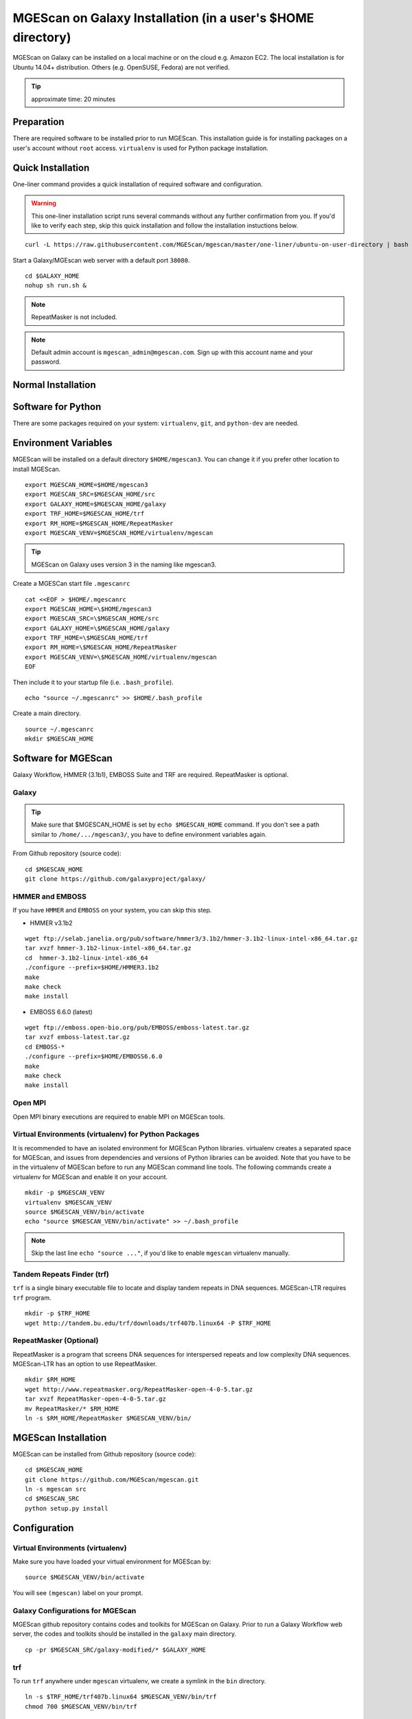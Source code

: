 .. _ref-mgescan-installation-user-directory:

MGEScan on Galaxy Installation (in a user's $HOME directory)
===============================================================================

MGEScan on Galaxy can be installed on a local machine or on the cloud e.g.
Amazon EC2. The local installation is for Ubuntu 14.04+ distribution. Others
(e.g. OpenSUSE, Fedora) are not verified.

.. tip:: approximate time: 20 minutes

Preparation
-------------------------------------------------------------------------------

There are required software to be installed prior to run MGEScan. This installation guide is for installing packages on a user's account without ``root`` access. ``virtualenv`` is used for Python package installation.

Quick Installation
-------------------------------------------------------------------------------

One-liner command provides a quick installation of required software and
configuration.

.. warning:: This one-liner installation script runs several commands without
             any further confirmation from you. If you'd like to verify each
             step, skip this quick installation and follow the installation
             instuctions below.

::

  curl -L https://raw.githubusercontent.com/MGEScan/mgescan/master/one-liner/ubuntu-on-user-directory | bash

Start a Galaxy/MGEscan web server with a default port ``38080``.

::

  cd $GALAXY_HOME
  nohup sh run.sh &

.. note:: RepeatMasker is not included.
.. note:: Default admin account is ``mgescan_admin@mgescan.com``. Sign up with
          this account name and your password.

Normal Installation
-------------------------------------------------------------------------------

Software for Python
-------------------------------------------------------------------------------

There are some packages required on your system: ``virtualenv``, ``git``, and ``python-dev`` are needed.

Environment Variables
-------------------------------------------------------------------------------

MGEScan will be installed on a default directory ``$HOME/mgescan3``. You can
change it if you prefer other location to install MGEScan.

::

  export MGESCAN_HOME=$HOME/mgescan3
  export MGESCAN_SRC=$MGESCAN_HOME/src
  export GALAXY_HOME=$MGESCAN_HOME/galaxy
  export TRF_HOME=$MGESCAN_HOME/trf
  export RM_HOME=$MGESCAN_HOME/RepeatMasker
  export MGESCAN_VENV=$MGESCAN_HOME/virtualenv/mgescan

.. tip:: MGEScan on Galaxy uses version 3 in the naming like mgescan3.

Create a MGESCan start file ``.mgescanrc`` 

::

   cat <<EOF > $HOME/.mgescanrc
   export MGESCAN_HOME=\$HOME/mgescan3
   export MGESCAN_SRC=\$MGESCAN_HOME/src
   export GALAXY_HOME=\$MGESCAN_HOME/galaxy
   export TRF_HOME=\$MGESCAN_HOME/trf
   export RM_HOME=\$MGESCAN_HOME/RepeatMasker
   export MGESCAN_VENV=\$MGESCAN_HOME/virtualenv/mgescan
   EOF

Then include it to your startup file (i.e. ``.bash_profile``).

::

   echo "source ~/.mgescanrc" >> $HOME/.bash_profile

Create a main directory.

::

   source ~/.mgescanrc
   mkdir $MGESCAN_HOME


Software for MGEScan
-------------------------------------------------------------------------------

Galaxy Workflow, HMMER (3.1b1), EMBOSS Suite and TRF are required.
RepeatMasker is optional.

Galaxy
^^^^^^^^^^^^^^^^^^^^^^^^^^^^^^^^^^^^^^^^^^^^^^^^^^^^^^^^^^^^^^^^^^^^^^^^^^^^^^^

.. tip:: Make sure that $MGESCAN_HOME is set by ``echo $MGESCAN_HOME`` command.
        If you don't see a path similar to ``/home/.../mgescan3/``, you have to
        define environment variables again.

From Github repository (source code):

::

        cd $MGESCAN_HOME
        git clone https://github.com/galaxyproject/galaxy/

HMMER and EMBOSS
^^^^^^^^^^^^^^^^^^^^^^^^^^^^^^^^^^^^^^^^^^^^^^^^^^^^^^^^^^^^^^^^^^^^^^^^^^^^^^^

If you have ``HMMER`` and ``EMBOSS`` on your system, you can skip this step.

* HMMER v3.1b2

::

        wget ftp://selab.janelia.org/pub/software/hmmer3/3.1b2/hmmer-3.1b2-linux-intel-x86_64.tar.gz
        tar xvzf hmmer-3.1b2-linux-intel-x86_64.tar.gz
        cd  hmmer-3.1b2-linux-intel-x86_64
        ./configure --prefix=$HOME/HMMER3.1b2
        make
        make check
        make install

* EMBOSS 6.6.0 (latest)

::

        wget ftp://emboss.open-bio.org/pub/EMBOSS/emboss-latest.tar.gz
        tar xvzf emboss-latest.tar.gz
        cd EMBOSS-*
        ./configure --prefix=$HOME/EMBOSS6.6.0
        make
        make check
        make install

Open MPI
^^^^^^^^^^^^^^^^^^^^^^^^^^^^^^^^^^^^^^^^^^^^^^^^^^^^^^^^^^^^^^^^^^^^^^^^^^^^^^^

Open MPI binary executions are required to enable MPI on MGEScan tools.

Virtual Environments (virtualenv) for Python Packages
^^^^^^^^^^^^^^^^^^^^^^^^^^^^^^^^^^^^^^^^^^^^^^^^^^^^^^^^^^^^^^^^^^^^^^^^^^^^^^^

It is recommended to have an isolated environment for MGEScan Python
libraries. virtualenv creates a separated space for MGEScan, and issues from
dependencies and versions of Python libraries can be avoided. Note that you
have to be in the virtualenv of MGEScan before to run any MGEScan command line
tools. The following commands create a virtualenv for MGEScan and enable it on
your account.

::

  mkdir -p $MGESCAN_VENV
  virtualenv $MGESCAN_VENV
  source $MGESCAN_VENV/bin/activate
  echo "source $MGESCAN_VENV/bin/activate" >> ~/.bash_profile

.. note:: Skip the last line ``echo "source ..."``, if you'd like to enable
          ``mgescan`` virtualenv manually.


Tandem Repeats Finder (trf)
^^^^^^^^^^^^^^^^^^^^^^^^^^^^^^^^^^^^^^^^^^^^^^^^^^^^^^^^^^^^^^^^^^^^^^^^^^^^^^^

``trf`` is a single binary executable file to locate and display tandem repeats
in DNA sequences. MGEScan-LTR requires ``trf`` program.

::
 
   mkdir -p $TRF_HOME
   wget http://tandem.bu.edu/trf/downloads/trf407b.linux64 -P $TRF_HOME
   
RepeatMasker (Optional)
^^^^^^^^^^^^^^^^^^^^^^^^^^^^^^^^^^^^^^^^^^^^^^^^^^^^^^^^^^^^^^^^^^^^^^^^^^^^^^^

RepeatMasker is a program that screens DNA sequences for interspersed repeats
and low complexity DNA sequences. MGEScan-LTR has an option to use
RepeatMasker.

::

   mkdir $RM_HOME
   wget http://www.repeatmasker.org/RepeatMasker-open-4-0-5.tar.gz
   tar xvzf RepeatMasker-open-4-0-5.tar.gz
   mv RepeatMasker/* $RM_HOME
   ln -s $RM_HOME/RepeatMasker $MGESCAN_VENV/bin/
  
MGEScan Installation
-------------------------------------------------------------------------------

MGEScan can be installed from Github repository (source code):

::

  cd $MGESCAN_HOME
  git clone https://github.com/MGEScan/mgescan.git
  ln -s mgescan src 
  cd $MGESCAN_SRC
  python setup.py install

Configuration
-------------------------------------------------------------------------------

Virtual Environments (virtualenv)
^^^^^^^^^^^^^^^^^^^^^^^^^^^^^^^^^^^^^^^^^^^^^^^^^^^^^^^^^^^^^^^^^^^^^^^^^^^^^^^

Make sure you have loaded your virtual environment for MGEScan by:

::

  source $MGESCAN_VENV/bin/activate

You will see ``(mgescan)`` label on your prompt.

Galaxy Configurations for MGEScan
^^^^^^^^^^^^^^^^^^^^^^^^^^^^^^^^^^^^^^^^^^^^^^^^^^^^^^^^^^^^^^^^^^^^^^^^^^^^^^^

MGEScan github repository contains codes and toolkits for MGEScan on Galaxy.
Prior to run a Galaxy Workflow web server, the codes and toolkits should be
installed in the ``galaxy`` main directory.

::

  cp -pr $MGESCAN_SRC/galaxy-modified/* $GALAXY_HOME

trf
^^^^^^^^^^^^^^^^^^^^^^^^^^^^^^^^^^^^^^^^^^^^^^^^^^^^^^^^^^^^^^^^^^^^^^^^^^^^^^^

To run ``trf`` anywhere under ``mgescan`` virtualenv, we create a symlink in
the ``bin`` directory.

::

   ln -s $TRF_HOME/trf407b.linux64 $MGESCAN_VENV/bin/trf
   chmod 700 $MGESCAN_VENV/bin/trf

RepeatMasker
^^^^^^^^^^^^^^^^^^^^^^^^^^^^^^^^^^^^^^^^^^^^^^^^^^^^^^^^^^^^^^^^^^^^^^^^^^^^^^^

RepeatMasker also requires configuration.

::

   cd $RM_HOME
   $RM_HOME/configure

Outputs like so:

::

   RepeatMasker Configuration Program

   This program assists with the configuration of the
   RepeatMasker program.  The next set of screens will ask
   you to enter information pertaining to your system
   configuration.  At the end of the program your RepeatMasker
   installation will be ready to use.

    <PRESS ENTER TO CONTINUE>


Galaxy Admin User
^^^^^^^^^^^^^^^^^^^^^^^^^^^^^^^^^^^^^^^^^^^^^^^^^^^^^^^^^^^^^^^^^^^^^^^^^^^^^^^

Declare your email address as a Galaxy admin user name.

::

   export GALAXY_ADMIN=mgescan_admin@mgescan.com

.. warning:: REPLACE ``mgescan_admin@mgescan.com`` with your email address. You
             also have to sign up Galaxy with this email address.

::

  sed -i "s/#admin_users = None/admin_users = $GALAXY_ADMIN/" $GALAXY_HOME/universe_wsgi.ini

Start Galaxy
-------------------------------------------------------------------------------

Simple ``run.sh`` script starts a Galaxy web server. First run of the script
takes some time to initialize database.

::

        cd $GALAXY_HOME
        nohup sh run.sh &

.. note:: Default port number : 38080 http://[IP ADDRESS]:38080





